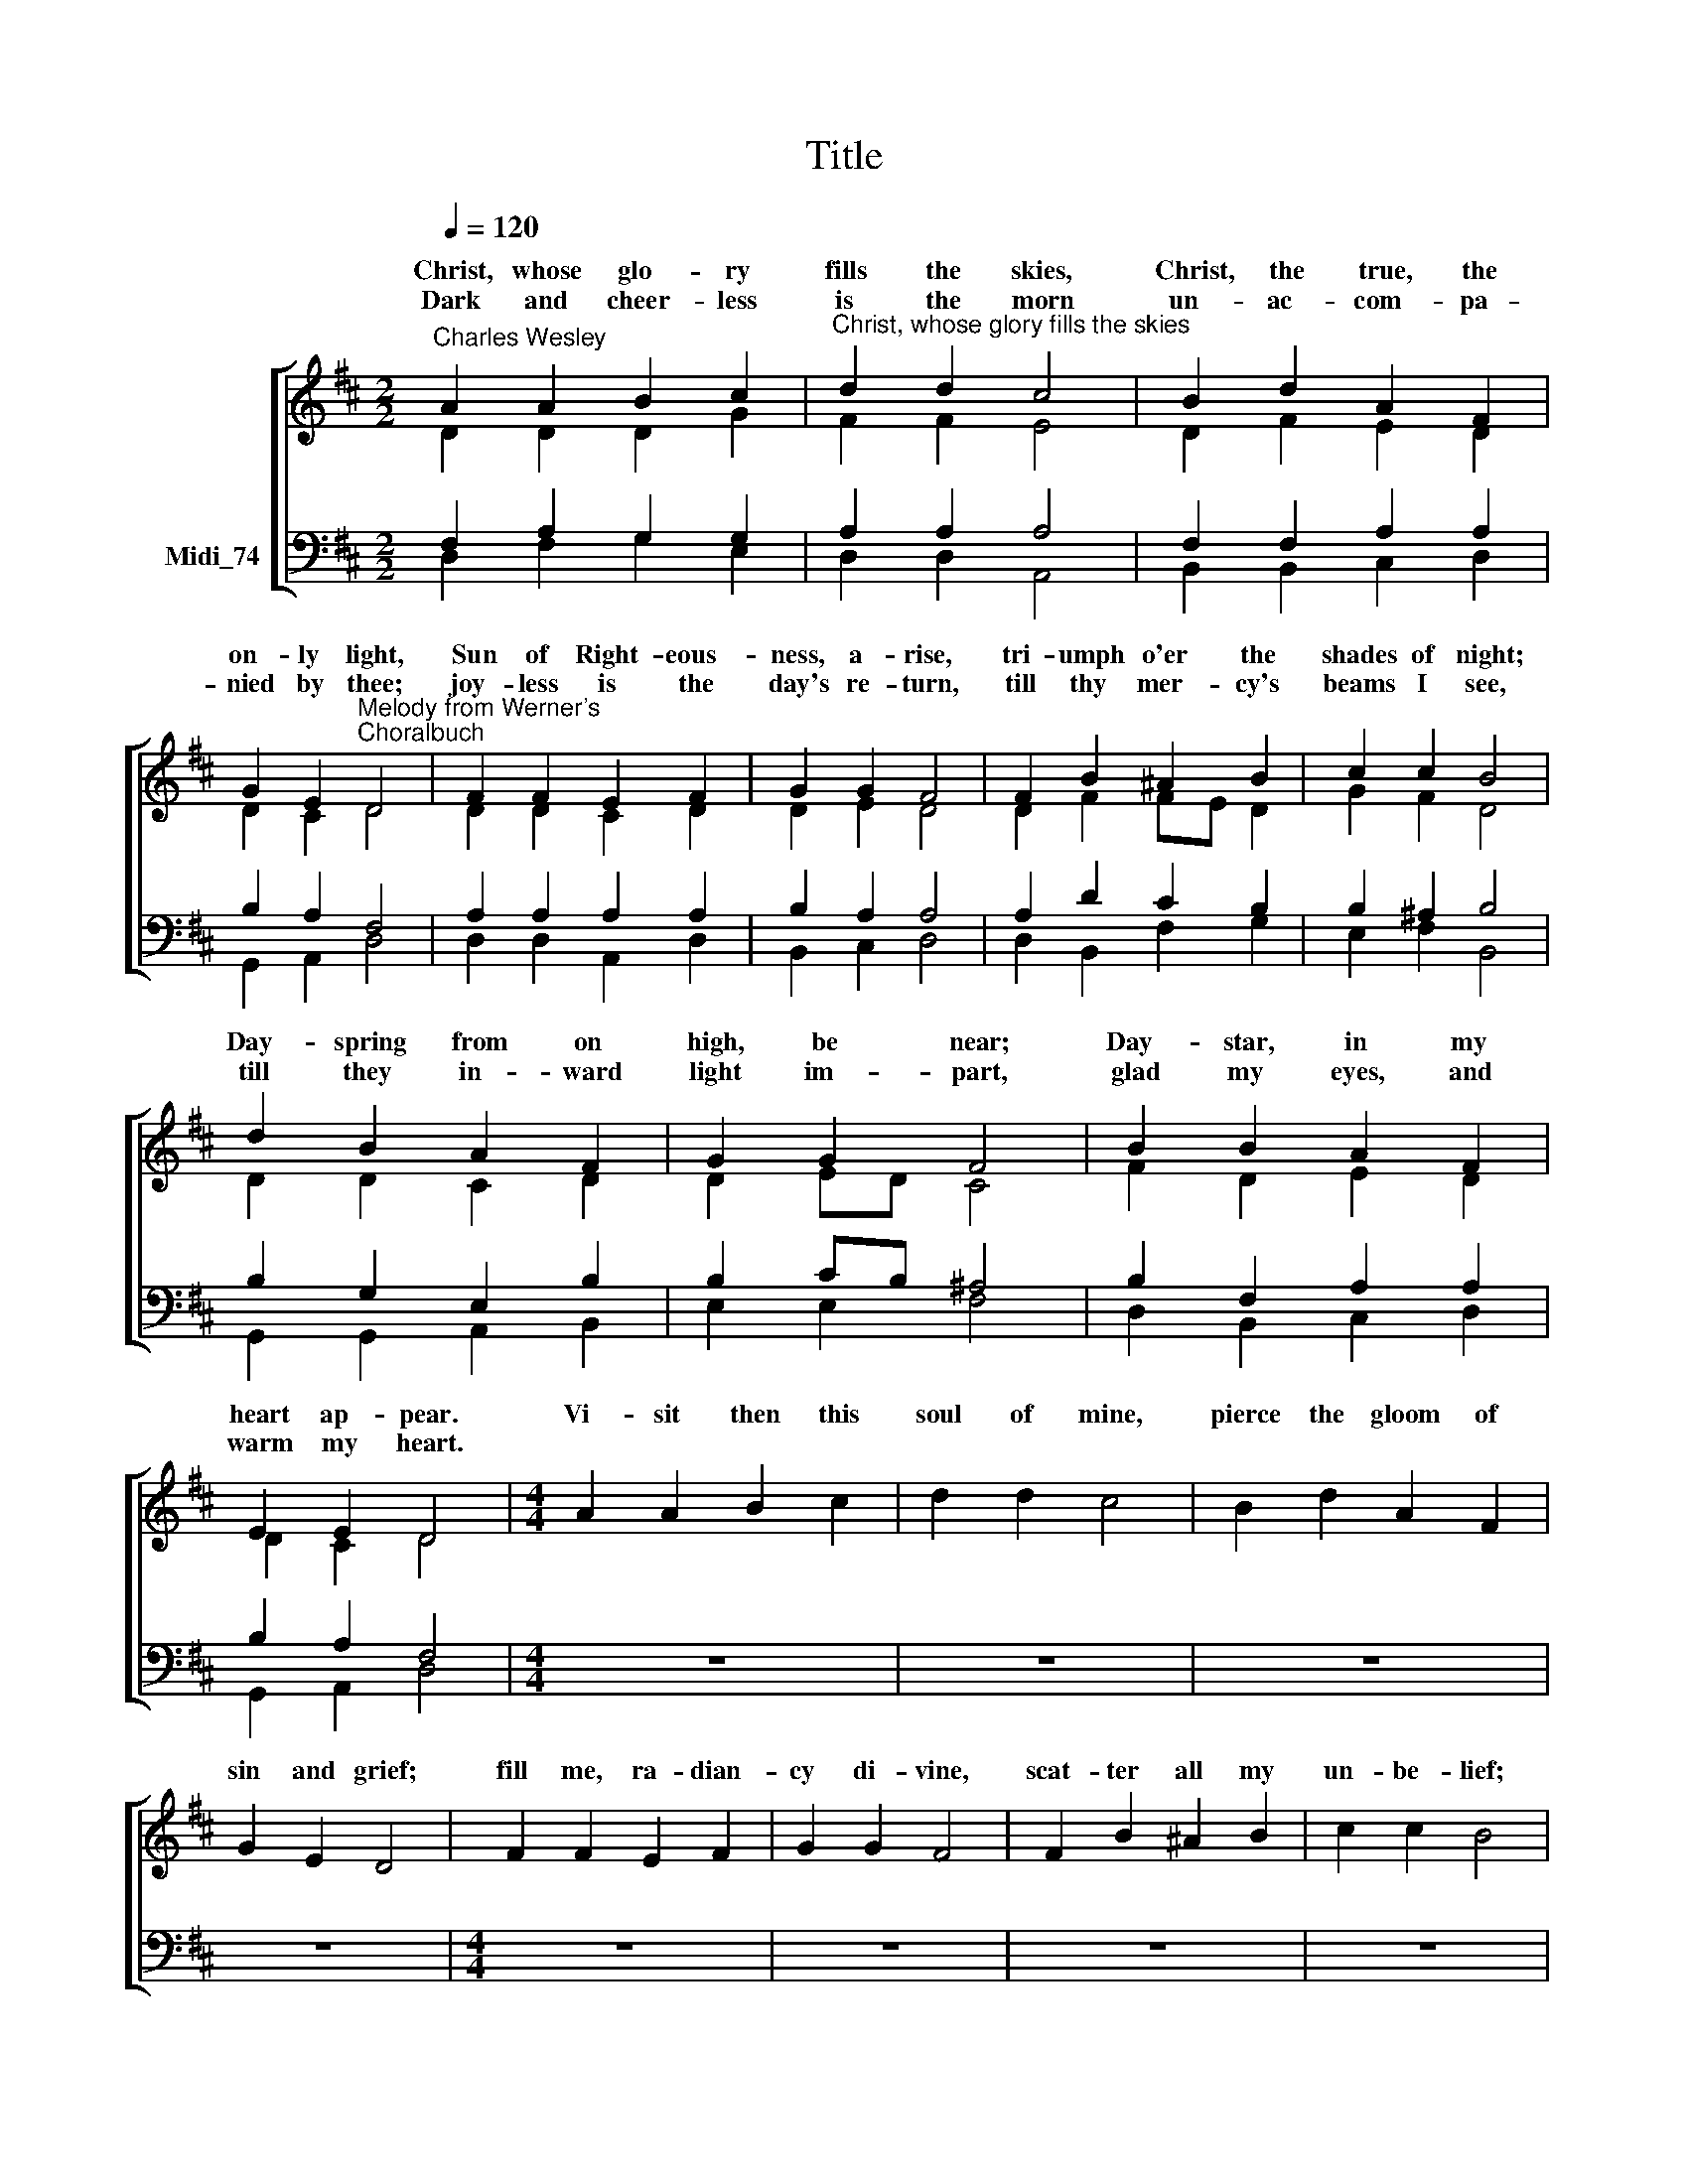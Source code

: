 X:1
T:Title
%%score [ ( 1 2 ) ( 3 4 ) ]
L:1/8
Q:1/4=120
M:2/2
K:C
V:1 treble nm=" "
V:2 treble 
V:3 bass nm="Midi_74"
V:4 bass 
V:1
[K:D]"^Charles Wesley" A2 A2 B2 c2 |"^Christ, whose glory fills the skies" d2 d2 c4 | B2 d2 A2 F2 | %3
w: Christ, whose glo- ry|fills the skies,|Christ, the true, the|
w: Dark and cheer- less|is the morn|un- ac- com- pa-|
 G2 E2"^Melody from Werner's""^Choralbuch" D4 | F2 F2 E2 F2 | G2 G2 F4 | F2 B2 ^A2 B2 | c2 c2 B4 | %8
w: on- ly light,|Sun of Right- eous-|ness, a- rise,|tri- umph o'er the|shades of night;|
w: nied by thee;|joy- less is the|day's re- turn,|till thy mer- cy's|beams I see,|
 d2 B2 A2 F2 | G2 G2 F4 | B2 B2 A2 F2 | E2 E2 D4 |[M:4/4] A2 A2 B2 c2 | d2 d2 c4 | B2 d2 A2 F2 | %15
w: Day- spring from on|high, be near;|Day- star, in my|heart ap- pear.|Vi- sit then this|soul of mine,|pierce the gloom of|
w: till they in- ward|light im- part,|glad my eyes, and|warm my heart.||||
 G2 E2 D4 | F2 F2 E2 F2 | G2 G2 F4 | F2 B2 ^A2 B2 | c2 c2 B4 | %20
w: sin and grief;|fill me, ra- dian-|cy di- vine,|scat- ter all my|un- be- lief;|
w: |||||
"^This edition produced by Andrew Sims 2013" d2 B2 A2 F2 | G2 G2 F4 | B2 B2 c2 d2 | d2 c2 d4 |] %24
w: ||||
w: ||||
V:2
[K:D] D2 D2 D2 G2 | F2 F2 E4 | D2 F2 E2 D2 | D2 C2 D4 | D2 D2 C2 D2 | D2 E2 D4 | D2 F2 FE D2 | %7
w: |||||||
 G2 F2 D4 | D2 D2 C2 D2 | D2 ED C4 | F2 D2 E2 D2 | D2 C2 D4 |[M:4/4] x8 | x8 | x8 | x8 | x8 | x8 | %18
w: |||||||||||
 x8 | x8 | d2 B2 A2 F2 | G2 G2 F4 | B2 B2 A2 F2 | E2 E2 D4 |] %24
w: ||more and more thy-|self dis- play,|shi- ning to the|per- fect day.|
V:3
[K:D] F,2 A,2 G,2 G,2 | A,2 A,2 A,4 | F,2 F,2 A,2 A,2 | B,2 A,2 F,4 | A,2 A,2 A,2 A,2 | %5
 B,2 A,2 A,4 | A,2 D2 C2 B,2 | B,2 ^A,2 B,4 | B,2 G,2 E,2 B,2 | B,2 CB, ^A,4 | B,2 F,2 A,2 A,2 | %11
 B,2 A,2 F,4 |[M:4/4] z8 | z8 | z8 | z8 |[M:4/4] z8 | z8 | z8 | z8 |[M:4/4] z8 | z8 | z8 | z8 |] %24
V:4
[K:D] D,2 F,2 G,2 E,2 | D,2 D,2 A,,4 | B,,2 B,,2 C,2 D,2 | G,,2 A,,2 D,4 | D,2 D,2 A,,2 D,2 | %5
 B,,2 C,2 D,4 | D,2 B,,2 F,2 G,2 | E,2 F,2 B,,4 | G,,2 G,,2 A,,2 B,,2 | E,2 E,2 F,4 | %10
 D,2 B,,2 C,2 D,2 | G,,2 A,,2 D,4 |[M:4/4] x8 | x8 | x8 | x8 |[M:4/4] x8 | x8 | x8 | x8 | %20
[M:4/4] x8 | x8 | x8 | x8 |] %24

